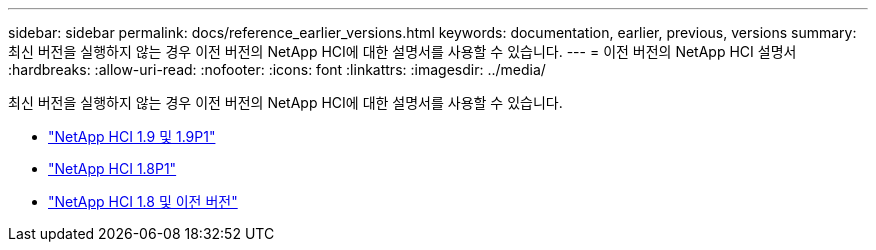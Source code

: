 ---
sidebar: sidebar 
permalink: docs/reference_earlier_versions.html 
keywords: documentation, earlier, previous, versions 
summary: 최신 버전을 실행하지 않는 경우 이전 버전의 NetApp HCI에 대한 설명서를 사용할 수 있습니다. 
---
= 이전 버전의 NetApp HCI 설명서
:hardbreaks:
:allow-uri-read: 
:nofooter: 
:icons: font
:linkattrs: 
:imagesdir: ../media/


[role="lead"]
최신 버전을 실행하지 않는 경우 이전 버전의 NetApp HCI에 대한 설명서를 사용할 수 있습니다.

* http://docs.netapp.com/us-en/hci19/index.html["NetApp HCI 1.9 및 1.9P1"^]
* http://docs.netapp.com/us-en/hci18/docs/index.html["NetApp HCI 1.8P1"^]
* https://docs.netapp.com/hci/index.jsp["NetApp HCI 1.8 및 이전 버전"^]

